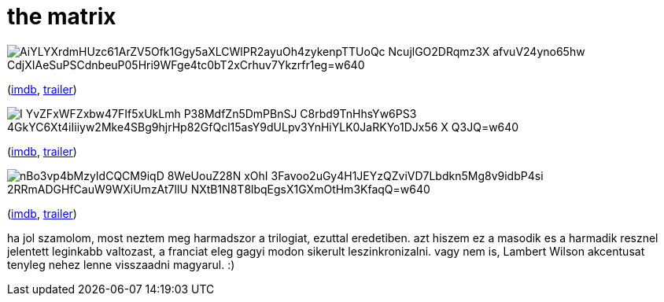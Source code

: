 = the matrix

:slug: the-matrix
:category: film
:tags: hu
:date: 2009-08-07T23:53:05Z

image::https://lh3.googleusercontent.com/AiYLYXrdmHUzc61ArZV5Ofk1Ggy5aXLCWlPR2ayuOh4zykenpTTUoQc-NcujlGO2DRqmz3X-afvuV24yno65hw_CdjXIAeSuPSCdnbeuP05Hri9WFge4tc0bT2xCrhuv7Ykzrfr1eg=w640[align="center"]

(http://www.imdb.com/title/tt0133093/[imdb], http://www.youtube.com/watch?v=UM5yepZ21pI[trailer])

image::https://lh3.googleusercontent.com/I_YvZFxWFZxbw47FIf5xUkLmh-P38MdfZn5DmPBnSJ_C8rbd9TnHhsYw6PS3--4GkYC6Xt4iIiiyw2Mke4SBg9hjrHp82GfQcl15asY9dULpv3YnHiYLK0JaRKYo1DJx56_X_-Q3JQ=w640[align="center"]

(http://www.imdb.com/title/tt0234215/[imdb], http://www.youtube.com/watch?v=F0On9Hf7Quc[trailer])

image::https://lh3.googleusercontent.com/nBo3vp4bMzyIdCQCM9iqD-8WeUouZ28N-xOhI_3Favoo2uGy4H1JEYzQZviVD7Lbdkn5Mg8v9idbP4si-2RRmADGHfCauW9WXiUmzAt7llU-NXtB1N8T8lbqEgsX1GXmOtHm3KfaqQ=w640[align="center"]

(http://www.imdb.com/title/tt0242653/[imdb], http://www.youtube.com/watch?v=NhoaoTZJSX4[trailer])

ha jol szamolom, most neztem meg harmadszor a trilogiat, ezuttal eredetiben. azt hiszem ez a masodik
es a harmadik resznel jelentett leginkabb valtozast, a franciat eleg gagyi modon sikerult
leszinkronizalni. vagy nem is, Lambert Wilson akcentusat tenyleg nehez lenne visszaadni magyarul. :)
